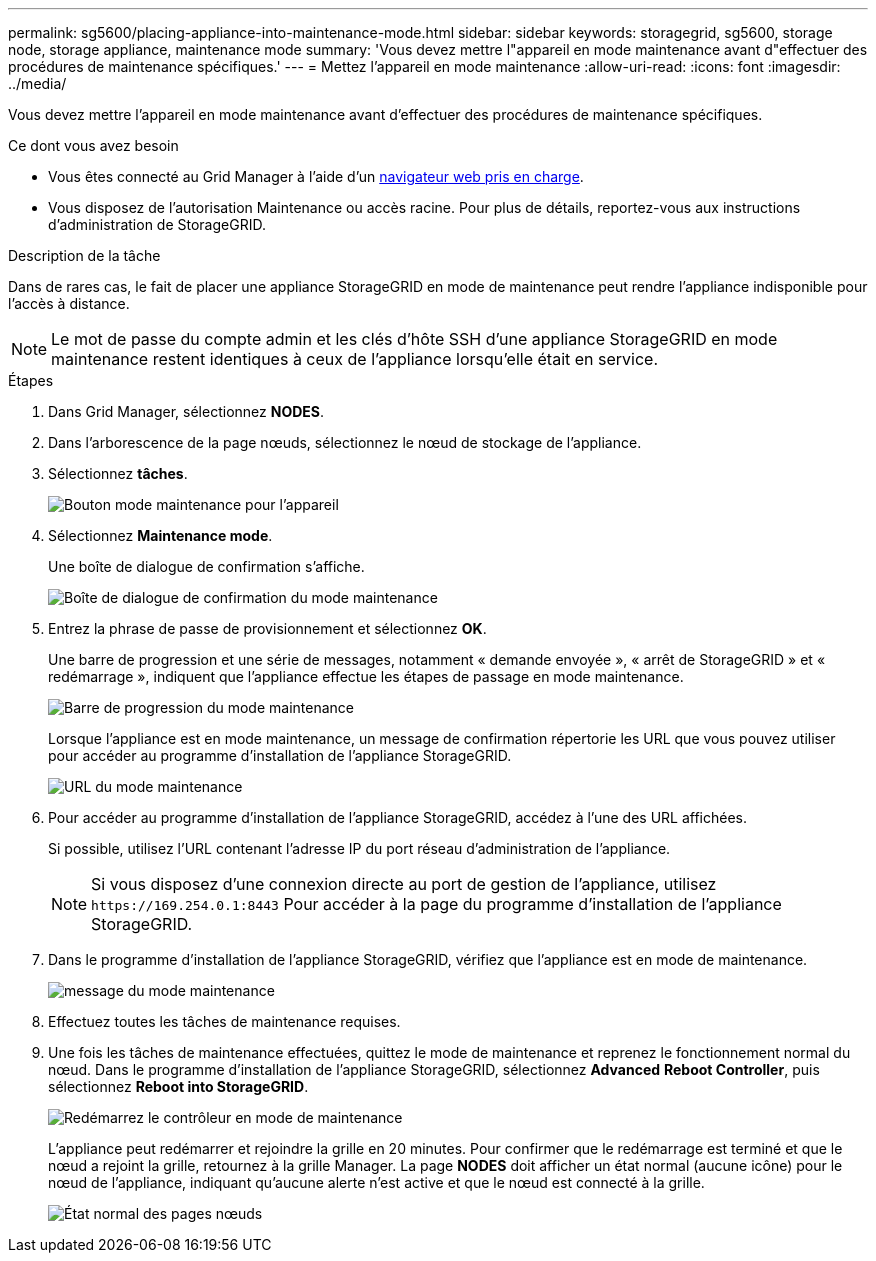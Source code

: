---
permalink: sg5600/placing-appliance-into-maintenance-mode.html 
sidebar: sidebar 
keywords: storagegrid, sg5600, storage node, storage appliance, maintenance mode 
summary: 'Vous devez mettre l"appareil en mode maintenance avant d"effectuer des procédures de maintenance spécifiques.' 
---
= Mettez l'appareil en mode maintenance
:allow-uri-read: 
:icons: font
:imagesdir: ../media/


[role="lead"]
Vous devez mettre l'appareil en mode maintenance avant d'effectuer des procédures de maintenance spécifiques.

.Ce dont vous avez besoin
* Vous êtes connecté au Grid Manager à l'aide d'un xref:../admin/web-browser-requirements.adoc[navigateur web pris en charge].
* Vous disposez de l'autorisation Maintenance ou accès racine. Pour plus de détails, reportez-vous aux instructions d'administration de StorageGRID.


.Description de la tâche
Dans de rares cas, le fait de placer une appliance StorageGRID en mode de maintenance peut rendre l'appliance indisponible pour l'accès à distance.


NOTE: Le mot de passe du compte admin et les clés d'hôte SSH d'une appliance StorageGRID en mode maintenance restent identiques à ceux de l'appliance lorsqu'elle était en service.

.Étapes
. Dans Grid Manager, sélectionnez *NODES*.
. Dans l'arborescence de la page nœuds, sélectionnez le nœud de stockage de l'appliance.
. Sélectionnez *tâches*.
+
image::../media/maintenance_mode.png[Bouton mode maintenance pour l'appareil]

. Sélectionnez *Maintenance mode*.
+
Une boîte de dialogue de confirmation s'affiche.

+
image::../media/maintenance_mode_confirmation.png[Boîte de dialogue de confirmation du mode maintenance]

. Entrez la phrase de passe de provisionnement et sélectionnez *OK*.
+
Une barre de progression et une série de messages, notamment « demande envoyée », « arrêt de StorageGRID » et « redémarrage », indiquent que l'appliance effectue les étapes de passage en mode maintenance.

+
image::../media/maintenance_mode_progress_bar.png[Barre de progression du mode maintenance]

+
Lorsque l'appliance est en mode maintenance, un message de confirmation répertorie les URL que vous pouvez utiliser pour accéder au programme d'installation de l'appliance StorageGRID.

+
image::../media/maintenance_mode_urls.png[URL du mode maintenance]

. Pour accéder au programme d'installation de l'appliance StorageGRID, accédez à l'une des URL affichées.
+
Si possible, utilisez l'URL contenant l'adresse IP du port réseau d'administration de l'appliance.

+

NOTE: Si vous disposez d'une connexion directe au port de gestion de l'appliance, utilisez `+https://169.254.0.1:8443+` Pour accéder à la page du programme d'installation de l'appliance StorageGRID.

. Dans le programme d'installation de l'appliance StorageGRID, vérifiez que l'appliance est en mode de maintenance.
+
image::../media/maintenance_mode_notification_bar.png[message du mode maintenance]

. Effectuez toutes les tâches de maintenance requises.
. Une fois les tâches de maintenance effectuées, quittez le mode de maintenance et reprenez le fonctionnement normal du nœud. Dans le programme d'installation de l'appliance StorageGRID, sélectionnez *Advanced* *Reboot Controller*, puis sélectionnez *Reboot into StorageGRID*.
+
image::../media/reboot_controller_from_maintenance_mode.png[Redémarrez le contrôleur en mode de maintenance]

+
L'appliance peut redémarrer et rejoindre la grille en 20 minutes. Pour confirmer que le redémarrage est terminé et que le nœud a rejoint la grille, retournez à la grille Manager. La page *NODES* doit afficher un état normal (aucune icône) pour le nœud de l'appliance, indiquant qu'aucune alerte n'est active et que le nœud est connecté à la grille.

+
image::../media/nodes_menu.png[État normal des pages nœuds]


